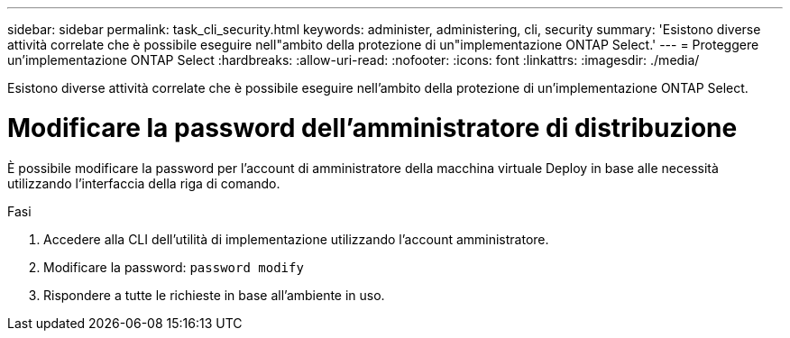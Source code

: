 ---
sidebar: sidebar 
permalink: task_cli_security.html 
keywords: administer, administering, cli, security 
summary: 'Esistono diverse attività correlate che è possibile eseguire nell"ambito della protezione di un"implementazione ONTAP Select.' 
---
= Proteggere un'implementazione ONTAP Select
:hardbreaks:
:allow-uri-read: 
:nofooter: 
:icons: font
:linkattrs: 
:imagesdir: ./media/


[role="lead"]
Esistono diverse attività correlate che è possibile eseguire nell'ambito della protezione di un'implementazione ONTAP Select.



= Modificare la password dell'amministratore di distribuzione

È possibile modificare la password per l'account di amministratore della macchina virtuale Deploy in base alle necessità utilizzando l'interfaccia della riga di comando.

.Fasi
. Accedere alla CLI dell'utilità di implementazione utilizzando l'account amministratore.
. Modificare la password:
`password modify`
. Rispondere a tutte le richieste in base all'ambiente in uso.

